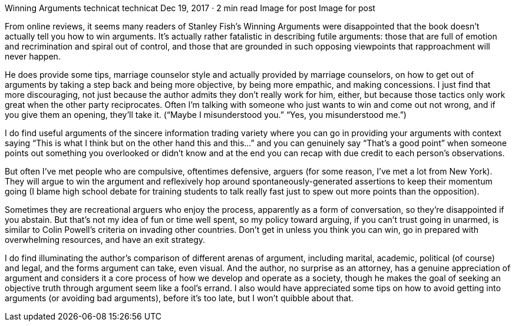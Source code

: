 Winning Arguments
technicat
technicat
Dec 19, 2017 · 2 min read
Image for post
Image for post

From online reviews, it seems many readers of Stanley Fish’s Winning Arguments were disappointed that the book doesn’t actually tell you how to win arguments. It’s actually rather fatalistic in describing futile arguments: those that are full of emotion and recrimination and spiral out of control, and those that are grounded in such opposing viewpoints that rapproachment will never happen.

He does provide some tips, marriage counselor style and actually provided by marriage counselors, on how to get out of arguments by taking a step back and being more objective, by being more empathic, and making concessions. I just find that more discouraging, not just because the author admits they don’t really work for him, either, but because those tactics only work great when the other party reciprocates. Often I’m talking with someone who just wants to win and come out not wrong, and if you give them an opening, they’ll take it. (“Maybe I misunderstood you.” “Yes, you misunderstood me.”)

I do find useful arguments of the sincere information trading variety where you can go in providing your arguments with context saying “This is what I think but on the other hand this and this…” and you can genuinely say “That’s a good point” when someone points out something you overlooked or didn’t know and at the end you can recap with due credit to each person’s observations.

But often I’ve met people who are compulsive, oftentimes defensive, arguers (for some reason, I’ve met a lot from New York). They will argue to win the argument and reflexively hop around spontaneously-generated assertions to keep their momentum going (I blame high school debate for training students to talk really fast just to spew out more points than the opposition).

Sometimes they are recreational arguers who enjoy the process, apparently as a form of conversation, so they’re disappointed if you abstain. But that’s not my idea of fun or time well spent, so my policy toward arguing, if you can’t trust going in unarmed, is similar to Colin Powell’s criteria on invading other countries. Don’t get in unless you think you can win, go in prepared with overwhelming resources, and have an exit strategy.

I do find illuminating the author’s comparison of different arenas of argument, including marital, academic, political (of course) and legal, and the forms argument can take, even visual. And the author, no surprise as an attorney, has a genuine appreciation of argument and considers it a core process of how we develop and operate as a society, though he makes the goal of seeking an objective truth through argument seem like a fool’s errand. I also would have appreciated some tips on how to avoid getting into arguments (or avoiding bad arguments), before it’s too late, but I won’t quibble about that.
